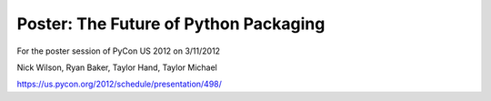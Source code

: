 Poster: The Future of Python Packaging
======================================

For the poster session of PyCon US 2012 on 3/11/2012

Nick Wilson, Ryan Baker, Taylor Hand, Taylor Michael

https://us.pycon.org/2012/schedule/presentation/498/
